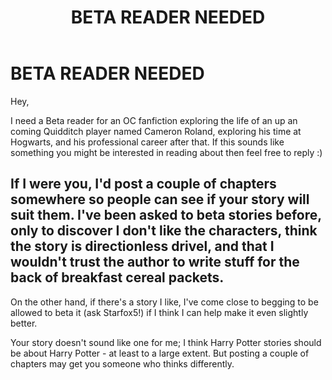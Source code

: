 #+TITLE: BETA READER NEEDED

* BETA READER NEEDED
:PROPERTIES:
:Author: barnsey88
:Score: 4
:DateUnix: 1452413346.0
:DateShort: 2016-Jan-10
:FlairText: Request
:END:
Hey,

I need a Beta reader for an OC fanfiction exploring the life of an up an coming Quidditch player named Cameron Roland, exploring his time at Hogwarts, and his professional career after that. If this sounds like something you might be interested in reading about then feel free to reply :)


** If I were you, I'd post a couple of chapters somewhere so people can see if your story will suit them. I've been asked to beta stories before, only to discover I don't like the characters, think the story is directionless drivel, and that I wouldn't trust the author to write stuff for the back of breakfast cereal packets.

On the other hand, if there's a story I like, I've come close to begging to be allowed to beta it (ask Starfox5!) if I think I can help make it even slightly better.

Your story doesn't sound like one for me; I think Harry Potter stories should be about Harry Potter - at least to a large extent. But posting a couple of chapters may get you someone who thinks differently.
:PROPERTIES:
:Author: rpeh
:Score: 3
:DateUnix: 1452446239.0
:DateShort: 2016-Jan-10
:END:
